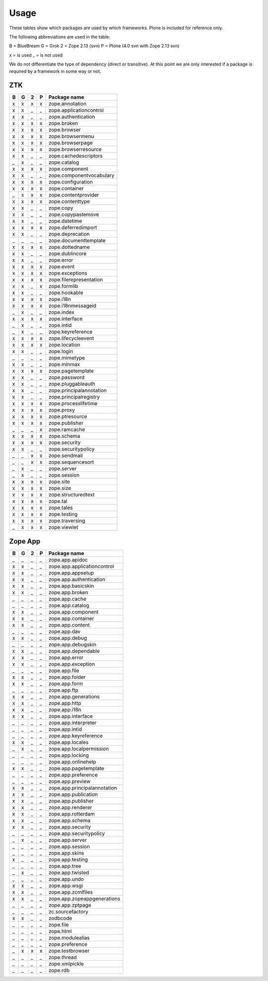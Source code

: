 Usage
=====

These tables show which packages are used by which frameworks. Plone is
included for reference only.

The following abbreviations are used in the table:

B = BlueBream
G = Grok
2 = Zope 2.13 (svn)
P = Plone (4.0 svn with Zope 2.13 svn)

x = is used
_ = is not used

We do not differentiate the type of dependency (direct or transitive). At this
point we are only interested if a package is required by a framework in some
way or not.

ZTK
---

= = = = =============================
B G 2 P Package name
= = = = =============================
x x x x zope.annotation
x x _ _ zope.applicationcontrol
x x _ _ zope.authentication
x x x x zope.broken
x x x x zope.browser
x x x x zope.browsermenu
x x x x zope.browserpage
x x x x zope.browserresource
x x _ _ zope.cachedescriptors
_ x _ _ zope.catalog
x x x x zope.component
x x _ _ zope.componentvocabulary
x x x x zope.configuration
x x x x zope.container
_ x x x zope.contentprovider
x x x x zope.contenttype
x x _ _ zope.copy
x x _ _ zope.copypastemove
x x _ _ zope.datetime
x x x x zope.deferredimport
x x _ _ zope.deprecation
_ _ _ _ zope.documenttemplate
x x x x zope.dottedname
x x _ _ zope.dublincore
x x _ _ zope.error
x x x x zope.event
x x x x zope.exceptions
x x x x zope.filerepresentation
x x _ x zope.formlib
x x _ _ zope.hookable
x x x x zope.i18n
x x x x zope.i18nmessageid
_ x _ _ zope.index
x x x x zope.interface
_ x _ _ zope.intid
_ x _ _ zope.keyreference
x x x x zope.lifecycleevent
x x x x zope.location
x x _ _ zope.login
_ _ _ _ zope.mimetype
x x _ _ zope.minmax
x x x x zope.pagetemplate
x x _ _ zope.password
x x _ _ zope.pluggableauth
x x _ _ zope.principalannotation
x x _ _ zope.principalregistry
x x x x zope.processlifetime
x x x x zope.proxy
x x x x zope.ptresource
x x x x zope.publisher
_ _ _ x zope.ramcache
x x x x zope.schema
x x x x zope.security
x x _ _ zope.securitypolicy
_ _ x x zope.sendmail
_ _ x x zope.sequencesort
_ x _ _ zope.server
_ x _ _ zope.session
x x x x zope.site
x x x x zope.size
x x x x zope.structuredtext
x x x x zope.tal
x x x x zope.tales
x x x x zope.testing
x x x x zope.traversing
_ x x x zope.viewlet
= = = = =============================

Zope App
--------

= = = = =============================
B G 2 P Package name
= = = = =============================
_ _ _ _ zope.app.apidoc
x x _ _ zope.app.applicationcontrol
x x _ _ zope.app.appsetup
x x _ _ zope.app.authentication
x x _ _ zope.app.basicskin
x x _ _ zope.app.broken
_ _ _ _ zope.app.cache
_ _ _ _ zope.app.catalog
x x _ _ zope.app.component
x x _ _ zope.app.container
x x _ _ zope.app.content
_ _ _ _ zope.app.dav
x x _ _ zope.app.debug
_ _ _ _ zope.app.debugskin
x x _ _ zope.app.dependable
x x _ _ zope.app.error
x x _ _ zope.app.exception
_ _ _ _ zope.app.file
x x _ _ zope.app.folder
x x _ _ zope.app.form
_ _ _ _ zope.app.ftp
x x _ _ zope.app.generations
x x _ _ zope.app.http
x x _ _ zope.app.i18n
x x _ _ zope.app.interface
_ _ _ _ zope.app.interpreter
_ _ _ _ zope.app.intid
_ _ _ _ zope.app.keyreference
x x _ _ zope.app.locales
_ x _ _ zope.app.localpermission
_ _ _ _ zope.app.locking
_ _ _ _ zope.app.onlinehelp
x x _ _ zope.app.pagetemplate
_ _ _ _ zope.app.preference
_ _ _ _ zope.app.preview
x x _ _ zope.app.principalannotation
x x _ _ zope.app.publication
x x _ _ zope.app.publisher
x x _ _ zope.app.renderer
x x _ _ zope.app.rotterdam
x x _ _ zope.app.schema
x x _ _ zope.app.security
_ _ _ _ zope.app.securitypolicy
_ x _ _ zope.app.server
_ _ _ _ zope.app.session
_ _ _ _ zope.app.skins
x _ _ _ zope.app.testing
_ _ _ _ zope.app.tree
_ x _ _ zope.app.twisted
_ _ _ _ zope.app.undo
x x _ _ zope.app.wsgi
x x _ _ zope.app.zcmlfiles
x x _ _ zope.app.zopeappgenerations
_ _ _ _ zope.app.zptpage
_ _ _ _ zc.sourcefactory
x x _ _ zodbcode
_ _ _ _ zope.file
_ _ _ _ zope.html
_ _ _ _ zope.modulealias
_ _ _ _ zope.preference
_ x x x zope.testbrowser
_ _ _ _ zope.thread
_ _ _ _ zope.xmlpickle
_ _ _ _ zope.rdb
= = = = =============================
